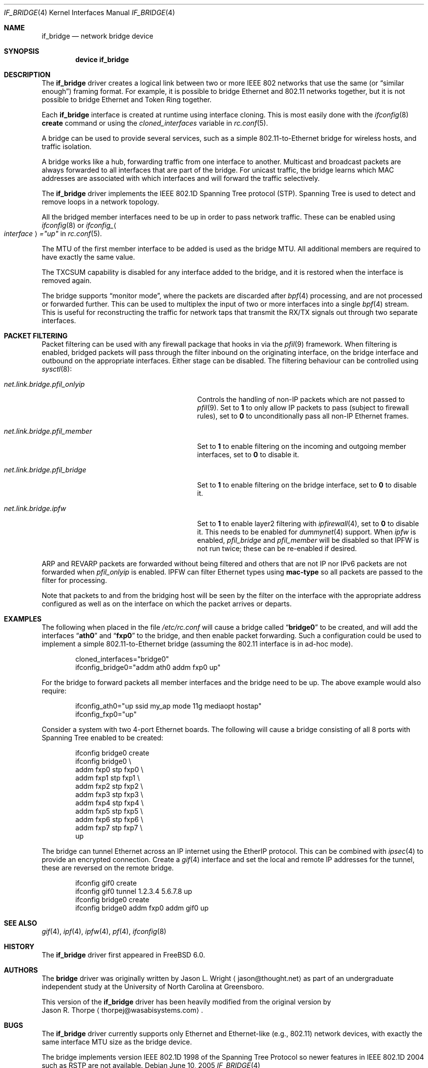 .\"	$NetBSD: bridge.4,v 1.5 2004/01/31 20:14:11 jdc Exp $
.\"
.\" Copyright 2001 Wasabi Systems, Inc.
.\" All rights reserved.
.\"
.\" Written by Jason R. Thorpe for Wasabi Systems, Inc.
.\"
.\" Redistribution and use in source and binary forms, with or without
.\" modification, are permitted provided that the following conditions
.\" are met:
.\" 1. Redistributions of source code must retain the above copyright
.\"    notice, this list of conditions and the following disclaimer.
.\" 2. Redistributions in binary form must reproduce the above copyright
.\"    notice, this list of conditions and the following disclaimer in the
.\"    documentation and/or other materials provided with the distribution.
.\" 3. All advertising materials mentioning features or use of this software
.\"    must display the following acknowledgement:
.\"	This product includes software developed for the NetBSD Project by
.\"	Wasabi Systems, Inc.
.\" 4. The name of Wasabi Systems, Inc. may not be used to endorse
.\"    or promote products derived from this software without specific prior
.\"    written permission.
.\"
.\" THIS SOFTWARE IS PROVIDED BY WASABI SYSTEMS, INC. ``AS IS'' AND
.\" ANY EXPRESS OR IMPLIED WARRANTIES, INCLUDING, BUT NOT LIMITED
.\" TO, THE IMPLIED WARRANTIES OF MERCHANTABILITY AND FITNESS FOR A PARTICULAR
.\" PURPOSE ARE DISCLAIMED.  IN NO EVENT SHALL WASABI SYSTEMS, INC
.\" BE LIABLE FOR ANY DIRECT, INDIRECT, INCIDENTAL, SPECIAL, EXEMPLARY, OR
.\" CONSEQUENTIAL DAMAGES (INCLUDING, BUT NOT LIMITED TO, PROCUREMENT OF
.\" SUBSTITUTE GOODS OR SERVICES; LOSS OF USE, DATA, OR PROFITS; OR BUSINESS
.\" INTERRUPTION) HOWEVER CAUSED AND ON ANY THEORY OF LIABILITY, WHETHER IN
.\" CONTRACT, STRICT LIABILITY, OR TORT (INCLUDING NEGLIGENCE OR OTHERWISE)
.\" ARISING IN ANY WAY OUT OF THE USE OF THIS SOFTWARE, EVEN IF ADVISED OF THE
.\" POSSIBILITY OF SUCH DAMAGE.
.\"
.\" $FreeBSD$
.\"
.Dd June 10, 2005
.Dt IF_BRIDGE 4
.Os
.Sh NAME
.Nm if_bridge
.Nd network bridge device
.Sh SYNOPSIS
.Cd "device if_bridge"
.Sh DESCRIPTION
The
.Nm
driver creates a logical link between two or more IEEE 802 networks
that use the same (or
.Dq "similar enough" )
framing format.
For example, it is possible to bridge Ethernet and 802.11 networks together,
but it is not possible to bridge Ethernet and Token Ring together.
.Pp
Each
.Nm
interface is created at runtime using interface cloning.
This is
most easily done with the
.Xr ifconfig 8
.Cm create
command or using the
.Va cloned_interfaces
variable in
.Xr rc.conf 5 .
.Pp
A bridge can be used to provide several services, such as a simple
802.11-to-Ethernet bridge for wireless hosts, and traffic isolation.
.Pp
A bridge works like a hub, forwarding traffic from one interface
to another.
Multicast and broadcast packets are always forwarded to all
interfaces that are part of the bridge.
For unicast traffic, the bridge learns which MAC addresses are associated
with which interfaces and will forward the traffic selectively.
.Pp
The
.Nm
driver implements the IEEE 802.1D Spanning Tree protocol (STP).
Spanning Tree is used to detect and remove loops in a network topology.
.Pp
All the bridged member interfaces need to be up in order to pass network traffic.
These can be enabled using
.Xr ifconfig 8 
or
.Va ifconfig_ Ns Ao Ar interface Ac Ns Va ="up"
in
.Xr rc.conf 5 .
.Pp
The MTU of the first member interface to be added is used as the bridge MTU.
All additional members are required to have exactly the same value.
.Pp
The TXCSUM capability is disabled for any interface added to the bridge, and it
is restored when the interface is removed again.
.Pp
The bridge supports
.Dq monitor mode ,
where the packets are discarded after
.Xr bpf 4
processing, and are not processed or forwarded further.
This can be used to multiplex the input of two or more interfaces into a single
.Xr bpf 4
stream.
This is useful for reconstructing the traffic for network taps
that transmit the RX/TX signals out through two separate interfaces.
.Sh PACKET FILTERING
.Pp
Packet filtering can be used with any firewall package that hooks in via the
.Xr pfil 9
framework.
When filtering is enabled, bridged packets will pass through the filter
inbound on the originating interface, on the bridge interface and outbound on
the appropriate interfaces.
Either stage can be disabled.
The filtering behaviour can be controlled using
.Xr sysctl 8 :
.Bl -tag -width ".Va net.link.bridge.pfil_onlyip"
.It Va net.link.bridge.pfil_onlyip
Controls the handling of non-IP packets which are not passed to
.Xr pfil 9 .
Set to
.Li 1
to only allow IP packets to pass (subject to firewall rules), set to
.Li 0
to unconditionally pass all non-IP Ethernet frames.
.It Va net.link.bridge.pfil_member
Set to
.Li 1
to enable filtering on the incoming and outgoing member interfaces, set
to
.Li 0
to disable it.
.It Va net.link.bridge.pfil_bridge
Set to
.Li 1
to enable filtering on the bridge interface, set
to
.Li 0
to disable it.
.It Va net.link.bridge.ipfw
Set to
.Li 1
to enable layer2 filtering with
.Xr ipfirewall 4 ,
set to
.Li 0
to disable it.
This needs to be enabled for
.Xr dummynet 4
support.
When
.Va ipfw
is enabled,
.Va pfil_bridge
and
.Va pfil_member
will be disabled so that IPFW
is not run twice; these can be re-enabled if desired.
.El
.Pp
ARP and REVARP packets are forwarded without being filtered and others
that are not IP nor IPv6 packets are not forwarded when
.Va pfil_onlyip
is enabled.
IPFW can filter Ethernet types using
.Cm mac-type
so all packets are passed to
the filter for processing.
.Pp
Note that packets to and from the bridging host will be seen by the
filter on the interface with the appropriate address configured as well
as on the interface on which the packet arrives or departs.
.Sh EXAMPLES
The following when placed in the file
.Pa /etc/rc.conf
will cause a bridge called
.Dq Li bridge0
to be created, and will add the interfaces
.Dq Li ath0
and
.Dq Li fxp0
to the bridge, and then enable packet forwarding.
Such a configuration could be used to implement a simple
802.11-to-Ethernet bridge (assuming the 802.11 interface is
in ad-hoc mode).
.Bd -literal -offset indent
cloned_interfaces="bridge0"
ifconfig_bridge0="addm ath0 addm fxp0 up"
.Ed
.Pp
For the bridge to forward packets all member interfaces and the bridge need
to be up.
The above example would also require:
.Bd -literal -offset indent
ifconfig_ath0="up ssid my_ap mode 11g mediaopt hostap"
ifconfig_fxp0="up"
.Ed
.Pp
Consider a system with two 4-port Ethernet boards.
The following will cause a bridge consisting of all 8 ports with Spanning Tree
enabled to be created:
.Bd -literal -offset indent
ifconfig bridge0 create
ifconfig bridge0 \e
    addm fxp0 stp fxp0 \e
    addm fxp1 stp fxp1 \e
    addm fxp2 stp fxp2 \e
    addm fxp3 stp fxp3 \e
    addm fxp4 stp fxp4 \e
    addm fxp5 stp fxp5 \e
    addm fxp6 stp fxp6 \e
    addm fxp7 stp fxp7 \e
    up
.Ed
.Pp
The bridge can tunnel Ethernet across an IP internet using the EtherIP
protocol.
This can be combined with
.Xr ipsec 4
to provide an encrypted connection.
Create a
.Xr gif 4
interface and set the local and remote IP addresses for the
tunnel, these are reversed on the remote bridge.
.Bd -literal -offset indent
ifconfig gif0 create
ifconfig gif0 tunnel 1.2.3.4 5.6.7.8 up
ifconfig bridge0 create
ifconfig bridge0 addm fxp0 addm gif0 up
.Ed
.Sh SEE ALSO
.Xr gif 4 ,
.Xr ipf 4 ,
.Xr ipfw 4 ,
.Xr pf 4 ,
.Xr ifconfig 8
.Sh HISTORY
The
.Nm
driver first appeared in
.Fx 6.0 .
.Sh AUTHORS
The
.Nm bridge
driver was originally written by
.An Jason L. Wright
.Aq jason@thought.net
as part of an undergraduate independent study at the University of
North Carolina at Greensboro.
.Pp
This version of the
.Nm
driver has been heavily modified from the original version by
.An Jason R. Thorpe
.Aq thorpej@wasabisystems.com .
.Sh BUGS
The
.Nm
driver currently supports only Ethernet and Ethernet-like (e.g., 802.11)
network devices, with exactly the same interface MTU size as the bridge device.
.Pp
The bridge implements version IEEE 802.1D 1998 of the Spanning Tree Protocol so
newer features in IEEE 802.1D 2004 such as RSTP are not available.
